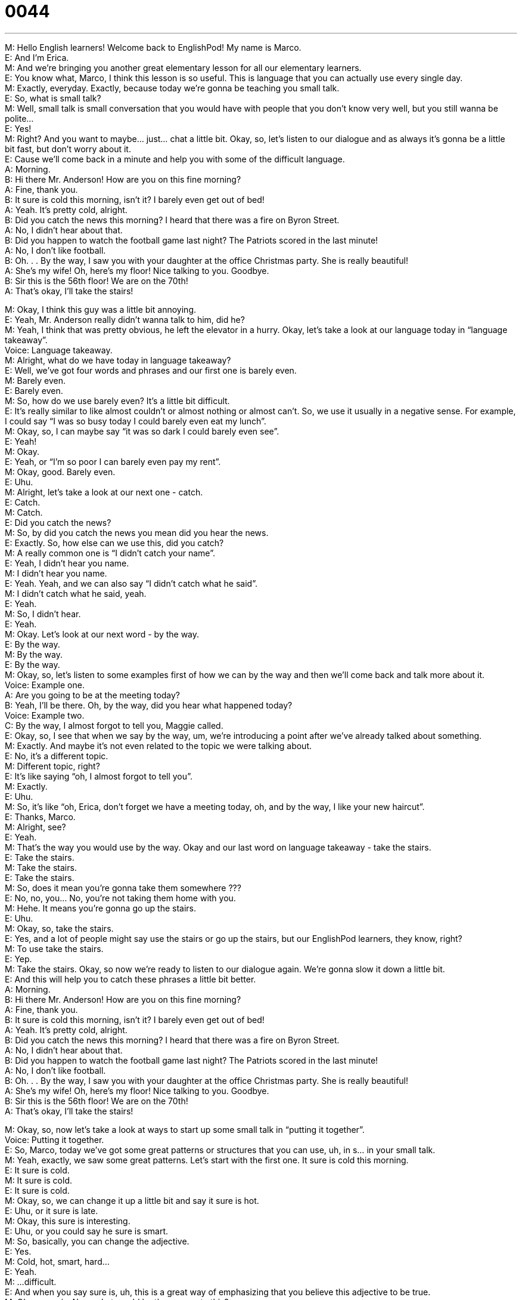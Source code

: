 = 0044
:toc: left
:toclevels: 3
:sectnums:
:stylesheet: ../../../../myAdocCss.css

'''


M: Hello English learners! Welcome back to EnglishPod! My name is Marco. +
E: And I’m Erica. +
M: And we’re bringing you another great elementary lesson for all our elementary 
learners. +
E: You know what, Marco, I think this lesson is so useful. This is language that you can 
actually use every single day. +
M: Exactly, everyday. Exactly, because today we’re gonna be teaching you small talk. +
E: So, what is small talk? +
M: Well, small talk is small conversation that you would have with people that you don’t 
know very well, but you still wanna be polite… +
E: Yes! +
M: Right? And you want to maybe… just… chat a little bit. Okay, so, let’s listen to our 
dialogue and as always it’s gonna be a little bit fast, but don’t worry about it. +
E: Cause we’ll come back in a minute and help you with some of the difficult language. +
A: Morning. +
B: Hi there Mr. Anderson! How are you on this fine 
morning? +
A: Fine, thank you. +
B: It sure is cold this morning, isn’t it? I barely even 
get out of bed! +
A: Yeah. It’s pretty cold, alright. +
B: Did you catch the news this morning? I heard that 
there was a fire on Byron Street. +
A: No, I didn’t hear about that. +
B: Did you happen to watch the football game last 
night? The Patriots scored in the last minute! +
A: No, I don’t like football. +
B: Oh. . . By the way, I saw you with your daughter at 
the office Christmas party. She is really beautiful! +
A: She’s my wife! Oh, here’s my floor! Nice talking 
to you. Goodbye. +
B: Sir this is the 56th floor! We are on the 70th! +
A: That’s okay, I’ll take the stairs! 
 
M: Okay, I think this guy was a little bit annoying. +
E: Yeah, Mr. Anderson really didn’t wanna talk to him, did he? +
M: Yeah, I think that was pretty obvious, he left the elevator in a hurry. Okay, let’s take a 
look at our language today in “language takeaway”. +
Voice: Language takeaway. +
M: Alright, what do we have today in language takeaway? +
E: Well, we’ve got four words and phrases and our first one is barely even. +
M: Barely even. +
E: Barely even. +
M: So, how do we use barely even? It’s a little bit difficult. +
E: It’s really similar to like almost couldn’t or almost nothing or almost can’t. So, we 
use it usually in a negative sense. For example, I could say “I was so busy today I could
barely even eat my lunch”. +
M: Okay, so, I can maybe say “it was so dark I could barely even see”. +
E: Yeah! +
M: Okay. +
E: Yeah, or “I’m so poor I can barely even pay my rent”. +
M: Okay, good. Barely even. +
E: Uhu. +
M: Alright, let’s take a look at our next one - catch. +
E: Catch. +
M: Catch. +
E: Did you catch the news? +
M: So, by did you catch the news you mean did you hear the news. +
E: Exactly. So, how else can we use this, did you catch? +
M: A really common one is “I didn’t catch your name”. +
E: Yeah, I didn’t hear you name. +
M: I didn’t hear you name. +
E: Yeah. Yeah, and we can also say “I didn’t catch what he said”. +
M: I didn’t catch what he said, yeah. +
E: Yeah. +
M: So, I didn’t hear. +
E: Yeah. +
M: Okay. Let’s look at our next word - by the way. +
E: By the way. +
M: By the way. +
E: By the way. +
M: Okay, so, let’s listen to some examples first of how we can by the way and then we’ll 
come back and talk more about it. +
Voice: Example one. +
A: Are you going to be at the meeting today? +
B: Yeah, I’ll be there. Oh, by the way, did you hear what happened today? +
Voice: Example two. +
C: By the way, I almost forgot to tell you, Maggie called. +
E: Okay, so, I see that when we say by the way, um, we’re introducing a point after we’ve 
already talked about something. +
M: Exactly. And maybe it’s not even related to the topic we were talking about. +
E: No, it’s a different topic. +
M: Different topic, right? +
E: It’s like saying “oh, I almost forgot to tell you”. +
M: Exactly. +
E: Uhu. +
M: So, it’s like “oh, Erica, don’t forget we have a meeting today, oh, and by the way, I like 
your new haircut”. +
E: Thanks, Marco. +
M: Alright, see? +
E: Yeah. +
M: That’s the way you would use by the way. Okay and our last word on language 
takeaway - take the stairs. +
E: Take the stairs. +
M: Take the stairs. +
E: Take the stairs. +
M: So, does it mean you’re gonna take them somewhere ??? +
E: No, no, you… No, you’re not taking them home with you. +
M: Hehe. It means you’re gonna go up the stairs. +
E: Uhu. +
M: Okay, so, take the stairs. +
E: Yes, and a lot of people might say use the stairs or go up the stairs, but our 
EnglishPod learners, they know, right? +
M: To use take the stairs. +
E: Yep. +
M: Take the stairs. Okay, so now we’re ready to listen to our dialogue again. We’re gonna 
slow it down a little bit. +
E: And this will help you to catch these phrases a little bit better. +
A: Morning. +
B: Hi there Mr. Anderson! How are you on this fine 
morning? +
A: Fine, thank you. +
B: It sure is cold this morning, isn’t it? I barely even 
get out of bed! +
A: Yeah. It’s pretty cold, alright. +
B: Did you catch the news this morning? I heard that 
there was a fire on Byron Street. +
A: No, I didn’t hear about that. +
B: Did you happen to watch the football game last 
night? The Patriots scored in the last minute! +
A: No, I don’t like football. +
B: Oh. . . By the way, I saw you with your daughter at 
the office Christmas party. She is really beautiful! +
A: She’s my wife! Oh, here’s my floor! Nice talking 
to you. Goodbye. +
B: Sir this is the 56th floor! We are on the 70th! +
A: That’s okay, I’ll take the stairs! 
 
M: Okay, so, now let’s take a look at ways to start up some small talk in “putting it 
together”. +
Voice: Putting it together. +
E: So, Marco, today we’ve got some great patterns or structures that you can use, uh, in 
s… in your small talk. +
M: Yeah, exactly, we saw some great patterns. Let’s start with the first one. It sure is cold 
this morning. +
E: It sure is cold. +
M: It sure is cold. +
E: It sure is cold. +
M: Okay, so, we can change it up a little bit and say it sure is hot. +
E: Uhu, or it sure is late. +
M: Okay, this sure is interesting. +
E: Uhu, or you could say he sure is smart. +
M: So, basically, you can change the adjective. +
E: Yes. +
M: Cold, hot, smart, hard… +
E: Yeah. +
M: …difficult. +
E: And when you say sure is, uh, this is a great way of emphasizing that you believe this 
adjective to be true. +
M: Okay, sure is. Now, what would be the answer to this? +
E: Well, in the dialogue, uh, Mr. Anderson said yeah, it’s pretty cold, alright. +
M: It’s pretty cold, alright. +
E: It’s pretty cold, alright. +
M: So, again, using the examples we used before we can say oh, it’s pretty hot, alright. +
E: Uhu, or it’s pretty late, alright. +
M: Or he’s pretty smart, alright. +
E: Uhu, or this is pretty interesting, alright. +
M: So, it means you’re agreeing with that person. +
E: Exactly. +
M: Okay, great. +
E: So, Marco, these things it sure is blank and yeah, it’s blank, alright. These can go 
together really well, can’t they? +
M: Yeah, as a question and answer format. +
E: Uhu. +
M: They go well. +
E: So, why don’t we listen to some examples of how these two phrases work together? +
Voice: Example one. +
A: It sure is a nice day today. +
B: Yeah. It’s nice, alright. +
Voice: Example two. +
C: The bus is sure late today. +
D: Yeah. It’s late, alright. +
Voice: Example three. +
E: This class is really hard. +
F: Yeah. It’s hard, alright. +
M: Okay, so, now let’s take a look at our next word in putting it together. Did you happen 
to? +
E: Did you happen to? +
M: Did you happen to? +
E: Did you happen to? +
M: Did you happen to see Bob this morning? +
E: I didn’t happen to see Bob. +
M: Hehe. So, it means like… +
E: Like did you by chance. +
M: By chance. Did you by chance see Bob… +
E: Yeah, yeah. +
M: …or something. +
E: Yeah. +
M: Okay, another example would be “did you happen to go to that restaurant I 
recommended?” +
E: Mm, or maybe “do you happen to have a pen?” +
M: “Do you happen to know where the bathroom is?” +
E: Yeah, that’s a really useful one. +
M: That’s a v… useful one. That’s basically how you would use this structure. Did you 
happen to. Do you happen to. So, now let’s listen to our dialogue for the third time and
I’m sure that you’ll be able to understand everything. +
A: Morning. +
B: Hi there Mr. Anderson! How are you on this fine 
morning? +
A: Fine, thank you. +
B: It sure is cold this morning, isn’t it? I barely even 
get out of bed! +
A: Yeah. It’s pretty cold, alright. +
B: Did you catch the news this morning? I heard that 
there was a fire on Byron Street. +
A: No, I didn’t hear about that. +
B: Did you happen to watch the football game last 
night? The Patriots scored in the last minute! +
A: No, I don’t like football. +
B: Oh. . . By the way, I saw you with your daughter at 
the office Christmas party. She is really beautiful! +
A: She’s my wife! Oh, here’s my floor! Nice talking 
to you. Goodbye. +
B: Sir this is the 56th floor! We are on the 70th! +
A: That’s okay, I’ll take the stairs! 
 
E: Alright, Marco, that was a really useful dialogue for daily life, wasn’t it? +
M: Yeah, I think you can find a lot of useful language there… +
E: Uhu. +
M: And that you can apply tomorrow. +
E: Yeah. Well, speaking of useful things, let’s talk a little bit about our website. +
M: Yeah, be sure to go to our website at englishpod.com where you can find other 
lessons as well. Maybe you’re an intermediate student or advanced. +
E: Yes! So, we’ve got intermediate, advanced, upper-intermediate lessons on our 
website. +
M: And a lot of other resources that you can explore. So, be sure to come to our website 
and leave all your comments, because Erica and I are always there and we’re really happy
to answer all of your questions. +
E: Okay, everyone! Well, we’re out of time, but until next time… Good bye! +
M: Bye! 
 
